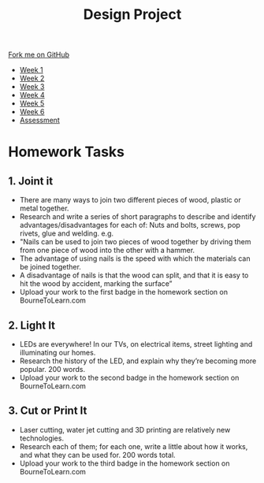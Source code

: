 #+STARTUP:indent
#+HTML_HEAD: <link rel="stylesheet" type="text/css" href="css/styles.css"/>
#+HTML_HEAD_EXTRA: <link href='http://fonts.googleapis.com/css?family=Ubuntu+Mono|Ubuntu' rel='stylesheet' type='text/css'>
#+HTML_HEAD_EXTRA: <script src="http://ajax.googleapis.com/ajax/libs/jquery/1.9.1/jquery.min.js" type="text/javascript"></script>
#+HTML_HEAD_EXTRA: <script src="js/navbar.js" type="text/javascript"></script>
#+OPTIONS: f:nil author:nil num:1 creator:nil timestamp:nil toc:nil html-style:nil

#+TITLE: Design Project
#+AUTHOR: Stephen Brown

#+BEGIN_HTML
  <div class="github-fork-ribbon-wrapper left">
    <div class="github-fork-ribbon">
      <a href="https://github.com/stsb11/9-SC-LED">Fork me on GitHub</a>
    </div>
  </div>
<div id="stickyribbon">
    <ul>
      <li><a href="1_Lesson.html">Week 1</a></li>
      <li><a href="2_Lesson.html">Week 2</a></li>
      <li><a href="3_Lesson.html">Week 3</a></li>
      <li><a href="4_Lesson.html">Week 4</a></li>
      <li><a href="5_Lesson.html">Week 5</a></li>
      <li><a href="6_Lesson.html">Week 6</a></li>
      <li><a href="assessment.html">Assessment</a></li>

    </ul>
  </div>
#+END_HTML
* COMMENT Use as a template
:PROPERTIES:
:HTML_CONTAINER_CLASS: activity
:END:
** Learn It
:PROPERTIES:
:HTML_CONTAINER_CLASS: learn
:END:

** Research It
:PROPERTIES:
:HTML_CONTAINER_CLASS: research
:END:

** Design It
:PROPERTIES:
:HTML_CONTAINER_CLASS: design
:END:

** Build It
:PROPERTIES:
:HTML_CONTAINER_CLASS: build
:END:

** Test It
:PROPERTIES:
:HTML_CONTAINER_CLASS: test
:END:

** Run It
:PROPERTIES:
:HTML_CONTAINER_CLASS: run
:END:

** Document It
:PROPERTIES:
:HTML_CONTAINER_CLASS: document
:END:

** Code It
:PROPERTIES:
:HTML_CONTAINER_CLASS: code
:END:

** Program It
:PROPERTIES:
:HTML_CONTAINER_CLASS: program
:END:

** Try It
:PROPERTIES:
:HTML_CONTAINER_CLASS: try
:END:

** Badge It
:PROPERTIES:
:HTML_CONTAINER_CLASS: badge
:END:

** Save It
:PROPERTIES:
:HTML_CONTAINER_CLASS: save
:END:

* Homework Tasks
:PROPERTIES:
:HTML_CONTAINER_CLASS: activity
:END:
** 1. Joint it
:PROPERTIES:
:HTML_CONTAINER_CLASS: research
:END:
- There are many ways to join two different pieces of wood, plastic or metal together. 
- Research and write a series of short paragraphs to describe and identify advantages/disadvantages for  each of: Nuts and bolts, screws, pop rivets, glue and welding. e.g.
- "Nails can be used to join two pieces of wood together by driving them from one piece of wood into the other with a hammer. 
- The advantage of using nails is the speed with which the materials can be joined together.
- A disadvantage of nails is that the wood can split, and that it is easy to hit the wood by accident, marking the surface”
- Upload your work to the first badge in the homework section on BourneToLearn.com

** 2. Light It
:PROPERTIES:
:HTML_CONTAINER_CLASS: document
:END:
-  LEDs are everywhere! In our TVs, on electrical items, street lighting and illuminating our homes. 
- Research the history of the LED, and explain why they’re becoming more popular. 200 words.
- Upload your work to the second badge in the homework section on BourneToLearn.com

** 3. Cut or Print It
:PROPERTIES:
:HTML_CONTAINER_CLASS: design
:END:

- Laser cutting, water jet cutting and 3D printing are relatively new technologies. 
- Research each of them; for each one, write a little about how it works, and what they can be used for. 200 words total.
- Upload your work to the third badge in the homework section on BourneToLearn.com

